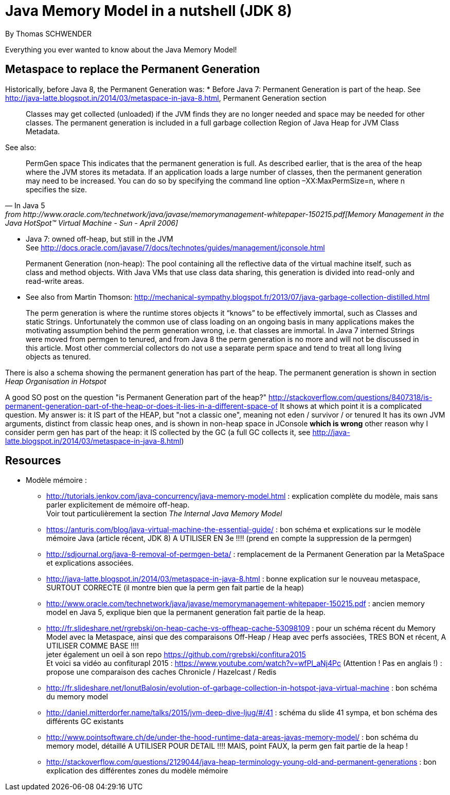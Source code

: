 = Java Memory Model in a nutshell (JDK 8)
By Thomas SCHWENDER
:icons: font
// check https://github.com/Ardemius/personal-wiki/wiki/AsciiDoctor-tips for tips on table of content in GitHub
:toc: macro
:imagesdir: images
:source-highlighter: highlightjs
// the following attributes are specific to the DZSlides backend
:backend: dzslides
:dzslides-style: stormy
:dzslides-transition: fade
:dzslides-fonts: family=Yanone+Kaffeesatz:400,700,200,300&family=Cedarville+Cursive
:dzslides-highlight: monokai

// No preamble, and so, no table of contents accepted in DZSlides. Put in comments the following lines if generating slides with this backend
Everything you ever wanted to know about the Java Memory Model!

== Metaspace to replace the Permanent Generation

Historically, before Java 8, the Permanent Generation was:
* Before Java 7: Permanent Generation is part of the heap.
See http://java-latte.blogspot.in/2014/03/metaspace-in-java-8.html, Permanent Generation section
[quote]
____
Classes may get collected (unloaded) if the JVM finds they are no longer needed and space may be needed for other classes. The permanent generation is included in a full garbage collection
Region of Java Heap for JVM Class Metadata.
____
See also: 
[Quote, In Java 5, from http://www.oracle.com/technetwork/java/javase/memorymanagement-whitepaper-150215.pdf[Memory Management in the Java HotSpot™ Virtual Machine - Sun - April 2006], section 6, page 17]
____
PermGen space
This indicates that the permanent generation is full. As described earlier, that is the area of the heap
where the JVM stores its metadata. If an application loads a large number of classes, then the
permanent generation may need to be increased. You can do so by specifying the command line
option –XX:MaxPermSize=n, where n specifies the size.
____
* Java 7: owned off-heap, but still in the JVM +
See http://docs.oracle.com/javase/7/docs/technotes/guides/management/jconsole.html
[quote]
____
Permanent Generation (non-heap): The pool containing all the reflective data of the virtual machine itself, such as class and method objects. With Java VMs that use class data sharing, this generation is divided into read-only and read-write areas.
____
* See also from Martin Thomson:
http://mechanical-sympathy.blogspot.fr/2013/07/java-garbage-collection-distilled.html
[quote]
____
The perm generation is where the runtime stores objects it “knows” to be effectively immortal, such as Classes and static Strings. Unfortunately the common use of class loading on an ongoing basis in many applications makes the motivating assumption behind the perm generation wrong, i.e. that classes are immortal. In Java 7 interned Strings were moved from permgen to tenured, and from Java 8 the perm generation is no more and will not be discussed in this article. Most other commercial collectors do not use a separate perm space and tend to treat all long living objects as tenured.
____
There is also a schema showing the permanent generation has part of the heap.
The permanent generation is shown in section _Heap Organisation in Hotspot_

A good SO post on the question "is Permanent Generation part of the heap?" http://stackoverflow.com/questions/8407318/is-permanent-generation-part-of-the-heap-or-does-it-lies-in-a-different-space-of
It shows at which point it is a complicated question.
My answer is: it IS part of the HEAP, but "not a classic one", meaning not eden / survivor / or tenured
It has its own JVM arguments, distinct from classic heap ones, and is shown in non-heap space in JConsole *which is wrong*
other reason why I consider perm gen has part of the heap: it IS collected by the GC (a full GC collects it, see http://java-latte.blogspot.in/2014/03/metaspace-in-java-8.html)


== Resources

* Modèle mémoire :
** http://tutorials.jenkov.com/java-concurrency/java-memory-model.html : explication complète du modèle, mais sans parler explicitement de mémoire off-heap. +
Voir tout particulièrement la section _The Internal Java Memory Model_
** https://anturis.com/blog/java-virtual-machine-the-essential-guide/ : bon schéma et explications sur le modèle mémoire Java (article récent, JDK 8) A UTILISER EN 3e !!!! (prend en compte la suppression de la permgen)
** http://sdjournal.org/java-8-removal-of-permgen-beta/ : remplacement de la Permanent Generation par la MetaSpace et explications associées.
** http://java-latte.blogspot.in/2014/03/metaspace-in-java-8.html : bonne explication sur le nouveau metaspace, SURTOUT CORRECTE (il montre bien que la perm gen fait partie de la heap)
** http://www.oracle.com/technetwork/java/javase/memorymanagement-whitepaper-150215.pdf : ancien memory model en Java 5, explique bien que la permanent generation fait partie de la heap.
** http://fr.slideshare.net/rgrebski/on-heap-cache-vs-offheap-cache-53098109 : pour un schéma récent du Memory Model avec la Metaspace, ainsi que des comparaisons Off-Heap / Heap avec perfs associées, TRES BON et récent, A UTILISER COMME BASE !!!! +
jeter également un oeil à son repo https://github.com/rgrebski/confitura2015 +
Et voici sa vidéo au confiturapl 2015 : https://www.youtube.com/watch?v=wfPl_aNj4Pc (Attention ! Pas en anglais !) : propose une comparaison des caches Chronicle / Hazelcast / Redis
** http://fr.slideshare.net/IonutBalosin/evolution-of-garbage-collection-in-hotspot-java-virtual-machine : bon schéma du memory model
** http://daniel.mitterdorfer.name/talks/2015/jvm-deep-dive-ljug/#/41 : schéma du slide 41 sympa, et bon schéma des différents GC existants
** http://www.pointsoftware.ch/de/under-the-hood-runtime-data-areas-javas-memory-model/ : bon schéma du memory model, détaillé A UTILISER POUR DETAIL !!!! MAIS, point FAUX, la perm gen fait partie de la heap !
** http://stackoverflow.com/questions/2129044/java-heap-terminology-young-old-and-permanent-generations : bon explication des différentes zones du modèle mémoire

